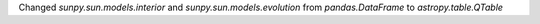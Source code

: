Changed `sunpy.sun.models.interior` and `sunpy.sun.models.evolution` from `pandas.DataFrame` to `astropy.table.QTable`
